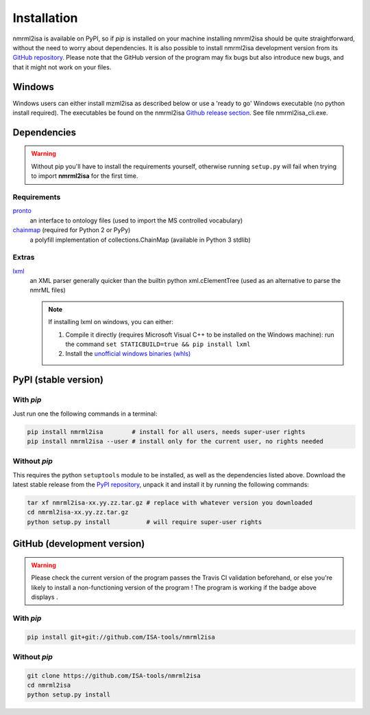 Installation
============


nmrml2isa is available on PyPI, so if `pip` is installed on your
machine installing nmrml2isa should be quite straightforward, without
the need to worry about dependencies. It is also possible to install
nmrml2isa development version from its `GitHub repository <https://github.com/ISA-tools/nmrml2isa>`__.
Please note that the GitHub version of the program may fix bugs but
also introduce new bugs, and that it might not work on your files.

Windows
------------

Windows users can either install mzml2isa as described below or use a 'ready to go' Windows executable (no python install required). The executables be found on the nmrml2isa `Github release section  <https://github.com/ISA-tools/nmrml2isa/releases>`__. See file nmrml2isa_cli.exe.


Dependencies
------------

.. warning::
   Without pip you'll have to install the requirements yourself, otherwise running
   ``setup.py`` will fail when trying to import **nmrml2isa** for the first time.

Requirements
''''''''''''

`pronto <https://pypi.python.org/pypi/pronto>`__
   an interface to ontology files (used to import the MS controlled vocabulary)

`chainmap <https://pypi.python.org/pypi/chainmap>`_ (required for Python 2 or PyPy)
   a polyfill implementation of collections.ChainMap (available in Python 3 stdlib)

Extras
''''''

`lxml <https://pypi.python.org/pypi/lxml>`_
   an XML parser generally quicker than the builtin python xml.cElementTree
   (used as an alternative to parse the nmrML files)

   .. note::

      If installing lxml on windows, you can either:

      1. Compile it directly (requires Microsoft Visual C++ to be installed on the Windows machine):
         run the command ``set STATICBUILD=true && pip install lxml``
      2. Install the `unofficial windows binaries (whls) <http://www.lfd.uci.edu/~gohlke/pythonlibs/#lxml>`__


PyPI (stable version) |PyPI version|
------------------------------------

.. |PyPI version| image:: https://img.shields.io/pypi/v/nmrml2isa.svg?style=flat&maxAge=3600
   :target: https://pypi.python.org/pypi/nmrml2isa/
   :align: middle


With `pip`
''''''''''

Just run one the following commands in a terminal:

.. code:: bash

   pip install nmrml2isa        # install for all users, needs super-user rights
   pip install nmrml2isa --user # install only for the current user, no rights needed


Without `pip`
'''''''''''''

This requires the python ``setuptools`` module to be installed, as well as the dependencies listed above. Download the latest stable release
from the `PyPI repository <https://pypi.python.org/pypi/nmrml2isa>`__, unpack it and install it
by running the following commands:

.. code:: bash

   tar xf nmrml2isa-xx.yy.zz.tar.gz # replace with whatever version you downloaded
   cd nmrml2isa-xx.yy.zz.tar.gz
   python setup.py install          # will require super-user rights



GitHub (development version) |Build Status|
-------------------------------------------

.. warning::
   Please check the current version of the program passes the Travis CI validation beforehand,
   or else you're likely to install a non-functioning version of the program ! The program
   is working if the badge above displays |Passing build|.


With `pip`
''''''''''

.. code:: bash

   pip install git+git://github.com/ISA-tools/nmrml2isa


Without `pip`
'''''''''''''

.. code:: bash

   git clone https://github.com/ISA-tools/nmrml2isa
   cd nmrml2isa
   python setup.py install


.. |Build Status| image:: https://img.shields.io/travis/ISA-tools/nmrml2isa.svg?style=flat&maxAge=2592000
   :target: https://travis-ci.org/ISA-tools/nmrml2isa
   :align: middle

.. |Passing build| image:: https://img.shields.io/badge/build-passing-brightgreen.svg

